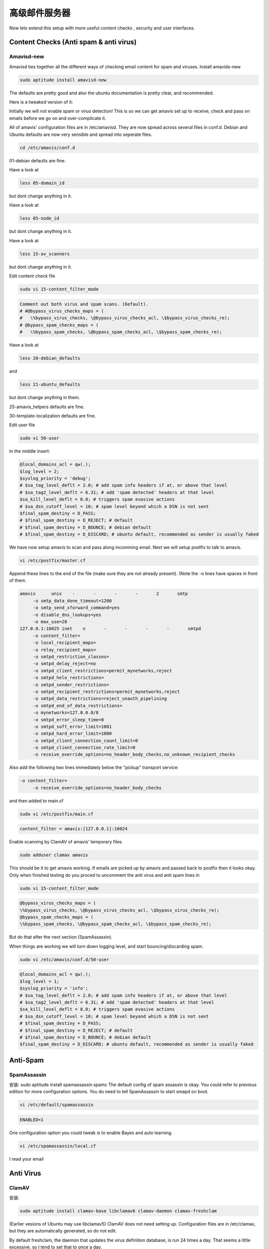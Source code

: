 高级邮件服务器
=======================

Now lets extend this setup with more useful content checks , security and user interfaces.

Content Checks (Anti spam & anti virus)
----------------------------------------

Amavisd-new
^^^^^^^^^^^^^

Amavisd ties together all the different ways of checking email content for spam and viruses.
Install amavids-new

.. code-block:: sh

   sudo aptitude install amavisd-new

The defaults are pretty good and also the ubuntu documentation is pretty clear, and recommended.

Here is a tweaked version of it:

Initially we will not enable spam or virus detection! This is so we can get amavis set up to receive, check and pass on emails before we go on and over-complicate it.

All of amavis' configuration files are in /etc/amavisd. They are now spread across several files in conf.d. Debian and Ubuntu defaults are now very sensible and spread into seperate files.

.. code-block:: sh

   cd /etc/amavis/conf.d

01-debian defaults are fine.

Have a look at

.. code-block:: sh

   less 05-domain_id

but dont change anything in it.

Have a look at

.. code-block:: sh

   less 05-node_id

but dont change anything in it.

Have a look at

.. code-block:: sh

   less 15-av_scanners

but dont change anything in it.

Edit content check file

.. code-block:: sh

   sudo vi 15-content_filter_mode


.. code-block:: ini

   Comment out both virus and spam scans. (Default).
   # #@bypass_virus_checks_maps = (
   #   \%bypass_virus_checks, \@bypass_virus_checks_acl, \$bypass_virus_checks_re);
   # @bypass_spam_checks_maps = (
   #   \%bypass_spam_checks, \@bypass_spam_checks_acl, \$bypass_spam_checks_re);

Have a look at

.. code-block:: sh

   less 20-debian_defaults

and

.. code-block:: sh

   less 21-ubuntu_defaults

but dont change anything in them.

25-amavis_helpers defaults are fine.

30-template-localization defaults are fine.

Edit user file

.. code-block:: sh

   sudo vi 50-user

In the middle insert:

.. code-block:: sh

   @local_domains_acl = qw(.);
   $log_level = 2;
   $syslog_priority = 'debug';
   # $sa_tag_level_deflt = 2.0; # add spam info headers if at, or above that level
   # $sa_tag2_level_deflt = 6.31; # add 'spam detected' headers at that level
   $sa_kill_level_deflt = 8.0; # triggers spam evasive actions
   # $sa_dsn_cutoff_level = 10; # spam level beyond which a DSN is not sent
   $final_spam_destiny = D_PASS;
   # $final_spam_destiny = D_REJECT; # default 
   # $final_spam_destiny = D_BOUNCE; # debian default 
   # $final_spam_destiny = D_DISCARD; # ubuntu default, recommended as sender is usually faked

We have now setup amavis to scan and pass along incomming email. Next we will setup postfix to talk to amavis.

.. code-block:: sh

   vi /etc/postfix/master.cf

Append these lines to the end of the file (make sure they are not already present). (Note the -o lines have spaces in front of them.

.. code-block:: ini

   amavis      unix    -       -       -       -       2       smtp
        -o smtp_data_done_timeout=1200
        -o smtp_send_xforward_command=yes
        -o disable_dns_lookups=yes
        -o max_use=20
   127.0.0.1:10025 inet    n       -       -       -       -       smtpd
        -o content_filter=
        -o local_recipient_maps=
        -o relay_recipient_maps=
        -o smtpd_restriction_classes=
        -o smtpd_delay_reject=no
        -o smtpd_client_restrictions=permit_mynetworks,reject
        -o smtpd_helo_restrictions=
        -o smtpd_sender_restrictions=
        -o smtpd_recipient_restrictions=permit_mynetworks,reject
        -o smtpd_data_restrictions=reject_unauth_pipelining
        -o smtpd_end_of_data_restrictions=
        -o mynetworks=127.0.0.0/8
        -o smtpd_error_sleep_time=0
        -o smtpd_soft_error_limit=1001
        -o smtpd_hard_error_limit=1000
        -o smtpd_client_connection_count_limit=0
        -o smtpd_client_connection_rate_limit=0
        -o receive_override_options=no_header_body_checks,no_unknown_recipient_checks
        
Also add the following two lines immediately below the "pickup" transport service:


.. code-block:: sh

   -o content_filter=
        -o receive_override_options=no_header_body_checks

and then added to main.cf

.. code-block:: sh

   sudo vi /etc/postfix/main.cf

.. code-block:: ini

   content_filter = amavis:[127.0.0.1]:10024

Enable scanning by ClamAV of amavis' temporary files.

.. code-block:: sh

   sudo adduser clamav amavis

This should be it to get amavis working. If emails are picked up by amavis and passed back to postfix then it looks okay. Only when finished testing do you proced to uncomment the anti virus and anti spam lines in

.. code-block:: sh

   sudo vi 15-content_filter_mode

.. code-block:: ini

   @bypass_virus_checks_maps = (
   \%bypass_virus_checks, \@bypass_virus_checks_acl, \$bypass_virus_checks_re);
   @bypass_spam_checks_maps = (
   \%bypass_spam_checks, \@bypass_spam_checks_acl, \$bypass_spam_checks_re);

But do that after the next section (SpamAssassin).

When things are working we will turn down logging level, and start bouncing/discarding spam.

.. code-block:: sh

   sudo vi /etc/amavis/conf.d/50-user

.. code-block:: ini

   @local_domains_acl = qw(.);
   $log_level = 1;
   $syslog_priority = 'info';
   # $sa_tag_level_deflt = 2.0; # add spam info headers if at, or above that level
   # $sa_tag2_level_deflt = 6.31; # add 'spam detected' headers at that level
   $sa_kill_level_deflt = 8.0; # triggers spam evasive actions
   # $sa_dsn_cutoff_level = 10; # spam level beyond which a DSN is not sent
   # $final_spam_destiny = D_PASS;
   # $final_spam_destiny = D_REJECT; # default 
   # $final_spam_destiny = D_BOUNCE; # debian default 
   $final_spam_destiny = D_DISCARD; # ubuntu default, recommended as sender is usually faked


Anti-Spam
-------------

SpamAssassin
^^^^^^^^^^^^^^^^^^^

安装:
sudo aptitude install spamassassin spamc
The default config of spam assassin is okay. You could refer to previous edition for more configuration options.
You do need to tell SpamAssassin to start smapd on boot.

.. code-block:: sh

   vi /etc/default/spamassassin

.. code-block:: ini

   ENABLED=1

One configuration option you could tweak is to enable Bayes and auto learning.

.. code-block:: sh

   vi /etc/spamassassin/local.cf

I read your email

Anti Virus
---------------

ClamAV
^^^^^^^^^^^

安装:

.. code-block:: sh

   sudo aptitude install clamav-base libclamav6 clamav-daemon clamav-freshclam

(Earlier vesions of Ubuntu may use libclamav5)
ClamAV does not need setting up. Configuration files are in /etc/clamav, but they are automatically generated, so do not edit.

By default freshclam, the daemon that updates the virus definition database, is run 24 times a day. That seems a little excessive, so I tend to set that to once a day.

.. code-block:: sh

   sudo dpkg-reconfigure clamav-freshclam
 
It will also ask if you want it to be daemon (yes) and which server is closest to you.

If needed, the command below will redefine the configuration with a lot of questions. Not needed unless you need to configure.

.. code-block:: sh

   sudo dpkg-reconfigure clamav-base


Postgrey
---------

安装:

.. code-block:: sh

   sudo aptitude install postgrey

默认的postgrey配置是可以的. 然而你需要告诉Postfix来使用它.

.. code-block:: sh

   sudo vi /etc/postfix/main.cf

然后编辑收件人限制:

.. code-block:: ini

   smtpd_recipient_restrictions = reject_unauth_pipelining, permit_mynetworks, permit_sasl_authenticated,
		reject_non_fqdn_recipient, reject_unknown_recipient_domain, reject_unauth_destination, 
		check_policy_service inet:[::1]:10023, permit

.. note:: 新版使用的是ipv6协议，所以地址是，inet:[::1]:10023，以前的是，inet:127.0.0.1:10023

你可以在/etc/postgrey调整白名单. 你可以通过调整/etc/default/postgrey调整postgrey配置. E.g. delay, auto whitelisting, or reject message.

.. code-block:: ini

   POSTGREY_OPTS="--inet=10023 --max-age=365"


You know have an advanced mail server. You can use this, but Id recommend continuing. However this is a good point to test the set up so far and to insert some data in the db.
Ive created an EC2 bundle for this stage: flurdy-amis/ubuntu-mail-server-spam.
